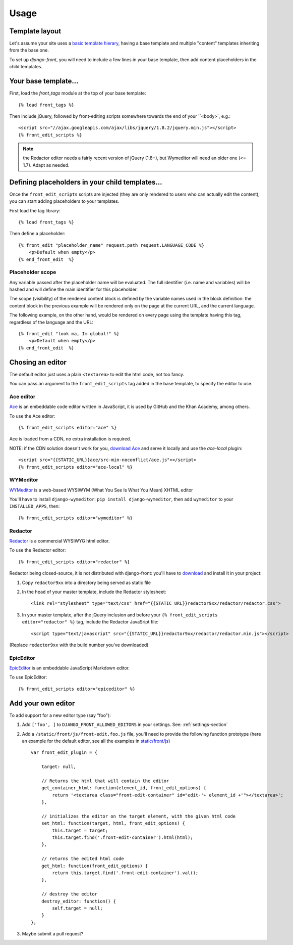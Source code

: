 ##############
Usage
##############


***************
Template layout
***************

Let's assume your site uses a `basic template hierary <https://docs.djangoproject.com/en/1.6/topics/templates/#template-inheritance>`_, having a base template and multiple "content" templates inheriting from the base one.

To set up `django-front`, you will need to include a few lines in your base template, then add content placeholders in the child templates.

*******************
Your base template…
*******************

First, load the `front_tags` module at the top of your base template::

    {% load front_tags %}


Then include jQuery, followed by front-editing scripts somewhere towards the end of your ``<body>`, e.g.::

    <script src="//ajax.googleapis.com/ajax/libs/jquery/1.8.2/jquery.min.js"></script>
    {% front_edit_scripts %}

.. note::

    the Redactor editor needs a fairly recent version of jQuery (1.8+), but Wymeditor will need an older one (<= 1.7). Adapt as needed.

**********************************************
Defining placeholders in your child templates…
**********************************************

Once the ``front_edit_scripts`` scripts are injected (they are only rendered to users who can actually edit the content), you can start adding placeholders to your templates.

First load the tag library::

    {% load front_tags %}

Then define a placeholder::

    {% front_edit "placeholder_name" request.path request.LANGUAGE_CODE %}
        <p>Default when empty</p>
    {% end_front_edit  %}


Placeholder scope
=================

Any variable passed after the placeholder name will be evaluated. The full identifier (i.e. name and variables) will be hashed and will define the main identifier for this placeholder.

The scope (visibility) of the rendered content block is defined by the variable names used in the block definition: the content block in the previous example will be rendered only on the page at the current URL, and the current language.

The following example, on the other hand, would be rendered on every page using the template having this tag, regardless of the language and the URL::

    {% front_edit "look ma, Im global!" %}
        <p>Default when empty</p>
    {% end_front_edit  %}

******************
Chosing an editor
******************

The default editor just uses a plain ``<textarea>`` to edit the html code, not too fancy.

You can pass an argument to the ``front_edit_scripts`` tag added in the base template, to specify the editor to use.


Ace editor
===========

`Ace <http://ace.ajax.org/>`_ is an embeddable code editor written in JavaScript, it is used by GitHub and the Khan Academy, among others.

To use the Ace editor::

    {% front_edit_scripts editor="ace" %}

Ace is loaded from a CDN, no extra installation is required.

NOTE: if the CDN solution doesn't work for you, `download Ace <https://github.com/ajaxorg/ace-builds/>`_ and serve it locally and use the `ace-local` plugin::

    <script src="{{STATIC_URL}}ace/src-min-noconflict/ace.js"></script>
    {% front_edit_scripts editor="ace-local" %}


WYMeditor
===========

`WYMeditor <http://www.wymeditor.org/>`_ is a web-based WYSIWYM (What You See Is What You Mean) XHTML editor

You'll have to install ``django-wymeditor``: ``pip install django-wymeditor``, then add ``wymeditor`` to your ``INSTALLED_APPS``, then::

    {% front_edit_scripts editor="wymeditor" %}

Redactor
===========

`Redactor <http://imperavi.com/redactor/>`_ is a commercial WYSIWYG html editor.

To use the Redactor editor::

    {% front_edit_scripts editor="redactor" %}

Redactor being closed-source, it is not distributed with django-front: you'll have to `download <http://imperavi.com/redactor/download/>`_ and install it in your project:

1. Copy ``redactor9xx`` into a directory being served as static file
2. In the ``head`` of your master template, include the Redactor stylesheet::

    <link rel="stylesheet" type="text/css" href="{{STATIC_URL}}redactor9xx/redactor/redactor.css">

3. In your master template, after the jQuery inclusion and before your ``{% front_edit_scripts editor="redactor" %}`` tag, include the Redactor JavaSript file::

    <script type="text/javascript" src="{{STATIC_URL}}redactor9xx/redactor/redactor.min.js"></script>

(Replace ``redactor9xx`` with the build number you've downloaded)

EpicEditor
===========

`EpicEditor <http://epiceditor.com/>`_ is an embeddable JavaScript Markdown editor.

To use EpicEditor::

    {% front_edit_scripts editor="epiceditor" %}


********************
Add your own editor
********************

To add support for a new editor type (say "foo")::

1. Add ``['foo', ]`` to ``DJANGO_FRONT_ALLOWED_EDITORS`` in your settings. See: :ref:`settings-section`
2. Add a ``/static/front/js/front-edit.foo.js`` file, you'll need to provide the following function prototype (here an example for the default editor, see all the examples in `static/front/js <https://github.com/mbi/django-front/tree/master/front/static/front/js>`_) ::

    var front_edit_plugin = {

        target: null,

        // Returns the html that will contain the editor
        get_container_html: function(element_id, front_edit_options) {
            return '<textarea class="front-edit-container" id="edit-'+ element_id +'"></textarea>';
        },

        // initializes the editor on the target element, with the given html code
        set_html: function(target, html, front_edit_options) {
            this.target = target;
            this.target.find('.front-edit-container').html(html);
        },

        // returns the edited html code
        get_html: function(front_edit_options) {
            return this.target.find('.front-edit-container').val();
        },

        // destroy the editor
        destroy_editor: function() {
            self.target = null;
        }
    };

3. Maybe submit a pull request?
